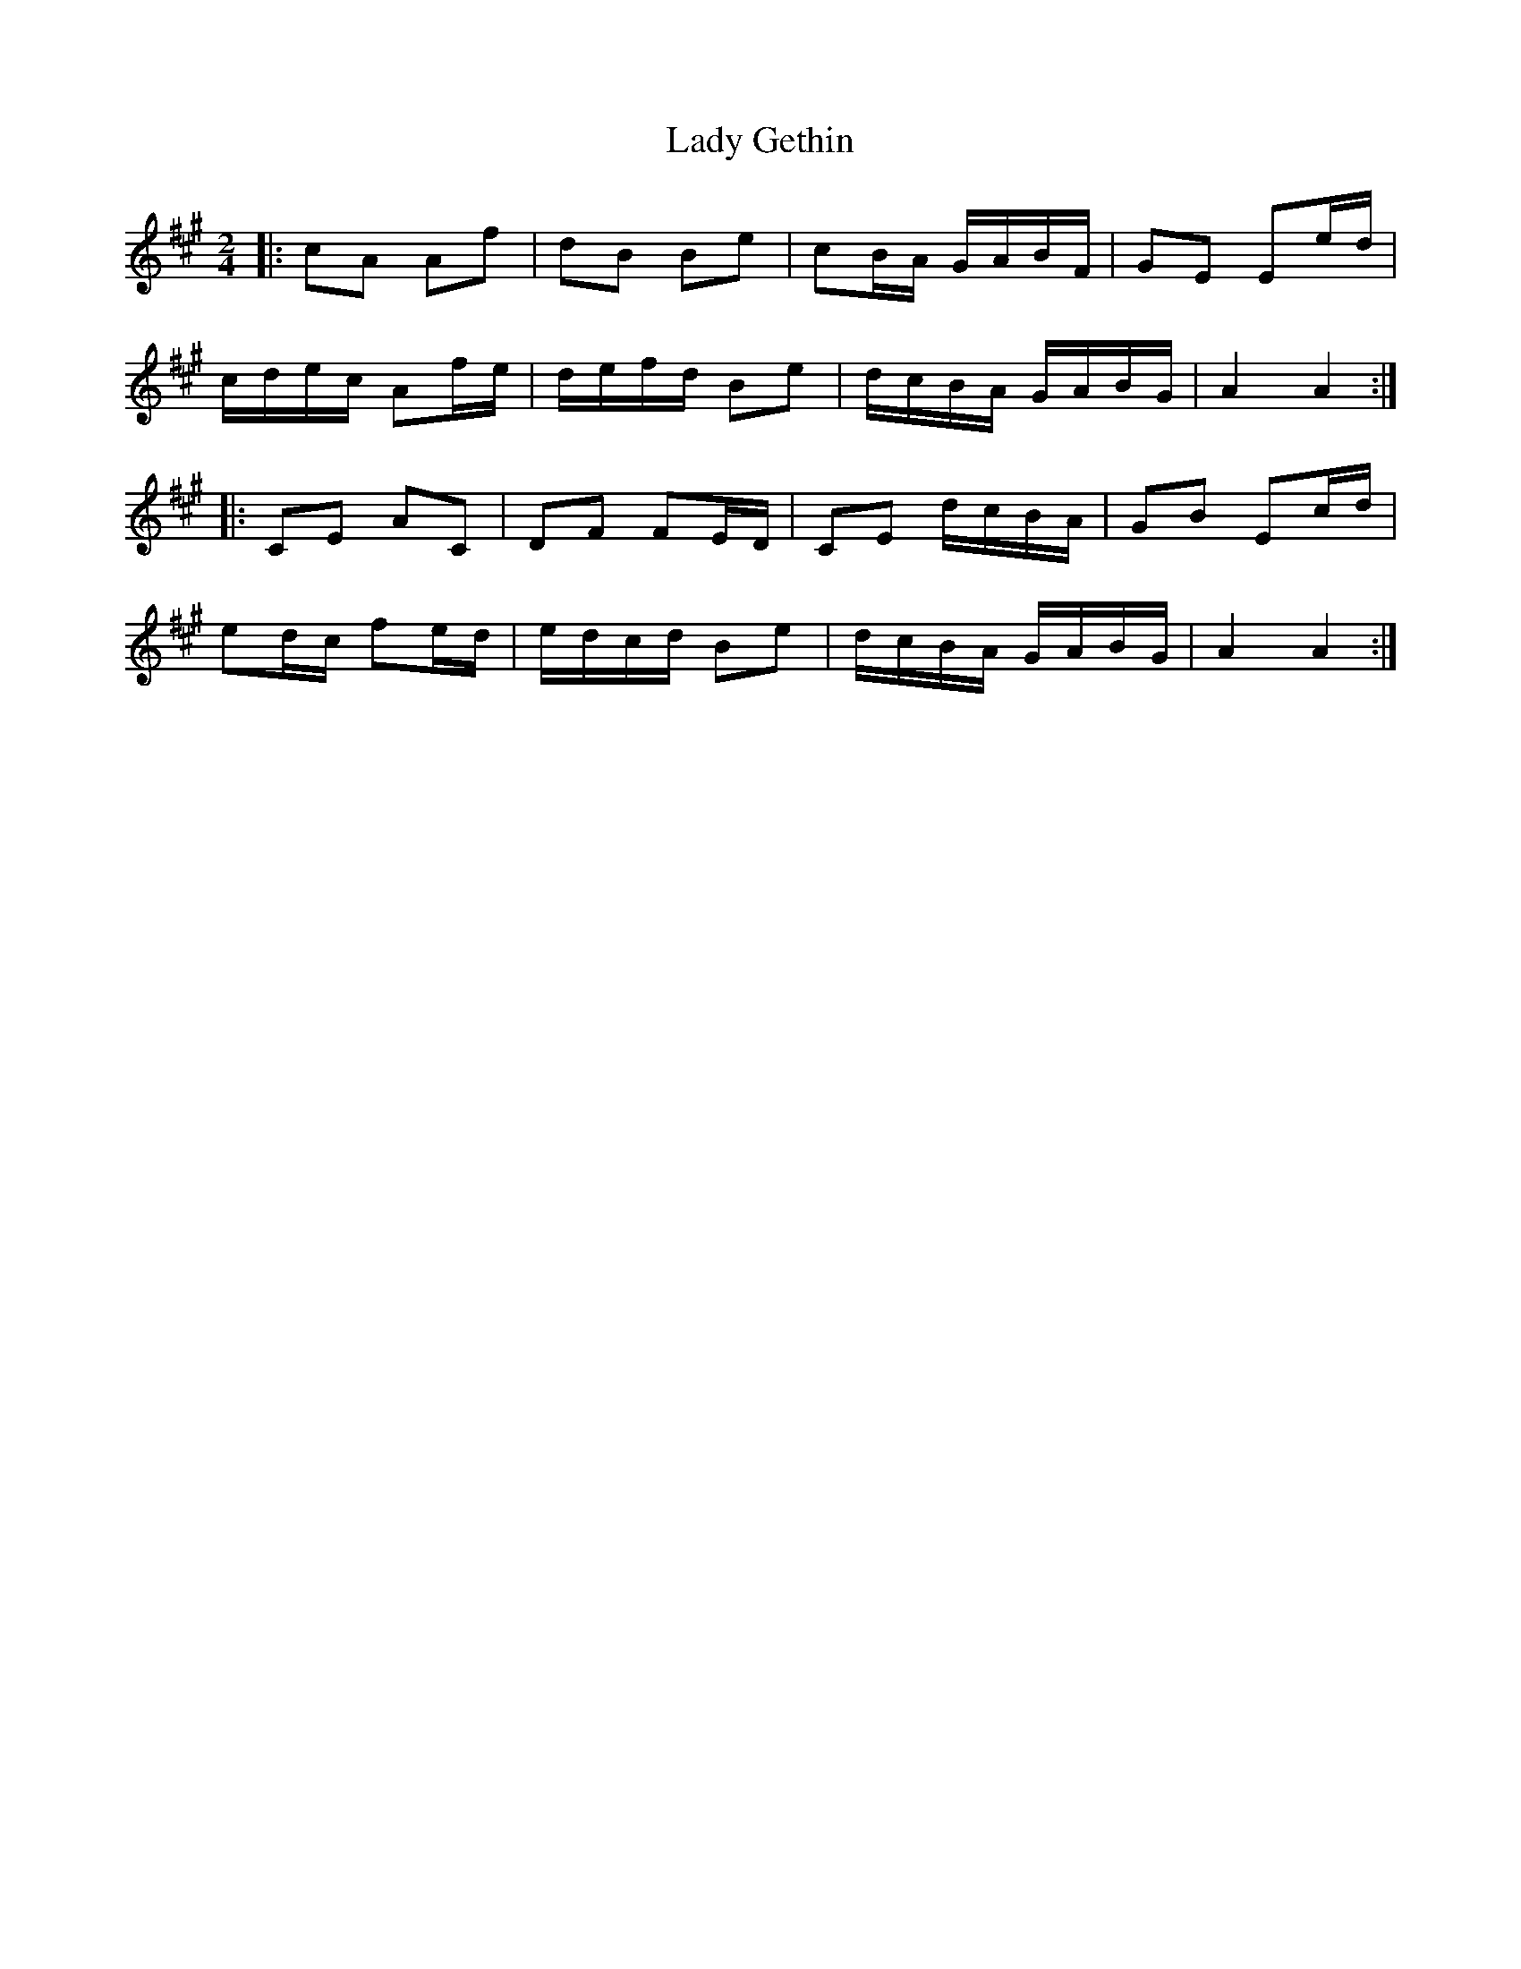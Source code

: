 X: 3
T: Lady Gethin
Z: JACKB
S: https://thesession.org/tunes/6881#setting30444
R: polka
M: 2/4
L: 1/8
K: Amaj
|: cA Af | dB Be | cB/A/ G/A/B/F/ | GE Ee/d/ |
c/d/e/c/ Af/e/ | d/e/f/d/ Be | d/c/B/A/ G/A/B/G/ | A2 A2 :|
|: CE AC | DF FE/D/ | CE d/c/B/A/ | GB Ec/d/ |
ed/c/ fe/d/ | e/d/c/d/ Be | d/c/B/A/ G/A/B/G/ | A2 A2 :|
